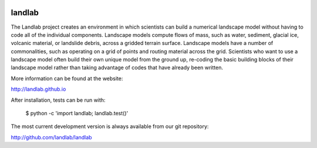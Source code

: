 .. image:: https://zenodo.org/badge/DOI/10.5281/zenodo.154179.svg
   :target: https://doi.org/10.5281/zenodo.154179
   
.. image:: https://readthedocs.org/projects/landlab/badge/?version=latest
    :target: https://readthedocs.org/projects/landlab/?badge=latest

.. image:: https://travis-ci.org/landlab/landlab.svg?branch=master
    :target: https://travis-ci.org/landlab/landlab

.. image:: https://coveralls.io/repos/landlab/landlab/badge.png
    :target: https://coveralls.io/r/landlab/landlab

.. image:: https://ci.appveyor.com/api/projects/status/6u0bj0pggxrmf7s1?svg=true
    :target: https://ci.appveyor.com/project/mcflugen/landlab/branch/master

.. image:: https://landscape.io/github/landlab/landlab/master/landscape.svg
    :target: https://landscape.io/github/landlab/landlab/master

=======
landlab
=======

The Landlab project creates an environment in which scientists can build a
numerical landscape model without having to code all of the individual
components. Landscape models compute flows of mass, such as water, sediment,
glacial ice, volcanic material, or landslide debris, across a gridded terrain
surface. Landscape models have a number of commonalities, such as operating on
a grid of points and routing material across the grid. Scientists who want to
use a landscape model often build their own unique model from the ground up,
re-coding the basic building blocks of their landscape model rather than
taking advantage of codes that have already been written.

More information can be found at the website:

http://landlab.github.io

After installation, tests can be run with:

    $ python -c 'import landlab; landlab.test()'

The most current development version is always available from our git
repository:

http://github.com/landlab/landlab
